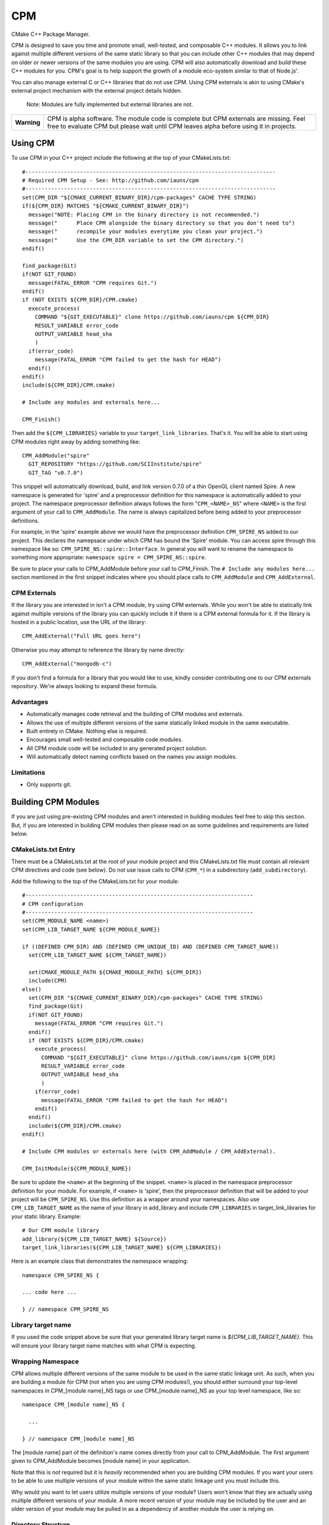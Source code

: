 ===
CPM
===

CMake C++ Package Manager.

CPM is designed to save you time and promote small, well-tested, and composable
C++ modules. It allows you to link against multiple different versions of the
same static library so that you can include other C++ modules that may depend
on older or newer versions of the same modules you are using. CPM will also
automatically download and build these C++ modules for you. CPM's goal is to
help support the growth of a module eco-system similar to that of Node.js'.

You can also manage external C or C++ libraries that do not use CPM. Using CPM
externals is akin to using CMake's external project mechanism with the external
project details hidden.

  Note: Modules are fully implemented but external libraries are not.

+---------------+--------------------------------------------------------------+
|  **Warning**  |  CPM is alpha software. The module code is complete but CPM  |
|               |  externals are missing. Feel free to evaluate CPM but please |
|               |  wait until CPM leaves alpha before using it in projects.    |
+---------------+--------------------------------------------------------------+

Using CPM
=========

To use CPM in your C++ project include the following at the top of your
CMakeLists.txt::

  #------------------------------------------------------------------------------
  # Required CPM Setup - See: http://github.com/iauns/cpm
  #------------------------------------------------------------------------------
  set(CPM_DIR "${CMAKE_CURRENT_BINARY_DIR}/cpm-packages" CACHE TYPE STRING)
  if(${CPM_DIR} MATCHES "${CMAKE_CURRENT_BINARY_DIR}")
    message("NOTE: Placing CPM in the binary directory is not recommended.")
    message("      Place CPM alongside the binary directory so that you don't need to")
    message("      recompile your modules everytime you clean your project.")
    message("      Use the CPM_DIR variable to set the CPM directory.")
  endif()
  
  find_package(Git)
  if(NOT GIT_FOUND)
    message(FATAL_ERROR "CPM requires Git.")
  endif()
  if (NOT EXISTS ${CPM_DIR}/CPM.cmake)
    execute_process(
      COMMAND "${GIT_EXECUTABLE}" clone https://github.com/iauns/cpm ${CPM_DIR}
      RESULT_VARIABLE error_code
      OUTPUT_VARIABLE head_sha
      )
    if(error_code)
      message(FATAL_ERROR "CPM failed to get the hash for HEAD")
    endif()
  endif()
  include(${CPM_DIR}/CPM.cmake)
  
  # Include any modules and externals here...
  
  CPM_Finish()

Then add the ``${CPM_LIBRARIES}`` variable to your ``target_link_libraries``.
That's it. You will be able to start using CPM modules right away by adding
something like::

  CPM_AddModule("spire"
    GIT_REPOSITORY "https://github.com/SCIInstitute/spire"
    GIT_TAG "v0.7.0")

This snippet will automatically download, build, and link version 0.7.0 of a
thin OpenGL client named Spire. A new namespace is generated for 'spire' and a
preprocessor definition for this namespace is automatically added to your
project. The namespace preprocessor definition always follows the form
"``CPM_<NAME>_NS``" where ``<NAME>`` is the first argument of your call to
``CPM_AddModule``. The name is always capitalized before being added to your
preprocessor definitions.

For example, in the 'spire' example above we would have the preprocessor
definition ``CPM_SPIRE_NS`` added to our project. This declares the namepsace
under which CPM has bound the 'Spire' module. You can access spire through this
namespace like so: ``CPM_SPIRE_NS::spire::Interface``. In general you will want
to rename the namespace to something more appropriate: ``namespace spire =
CPM_SPIRE_NS::spire``.

Be sure to place your calls to CPM_AddModule before your call to CPM_Finish.
The ``# Include any modules here...`` section mentioned in the first snippet
indicates where you should place calls to ``CPM_AddModule`` and
``CPM_AddExternal``.

CPM Externals
-------------

If the library you are interested in isn't a CPM module, try using CPM
externals. While you won't be able to statically link against multiple versions
of the library you can quickly include it if there is a CPM external formula
for it. If the library is hosted in a public location, use the URL of the
library::

  CPM_AddExternal("Full URL goes here")

Otherwise you may attempt to reference the library by name directly::

  CPM_AddExternal("mongodb-c")

If you don't find a formula for a library that you would like to use, kindly
consider contributing one to our CPM externals repository. We're always looking
to expand these formula.

Advantages
----------

* Automatically manages code retrieval and the building of CPM modules and externals.
* Allows the use of multiple different versions of the same statically linked
  module in the same executable.
* Built entirely in CMake. Nothing else is required.
* Encourages small well-tested and composable code modules.
* All CPM module code will be included in any generated project solution.
* Will automatically detect naming conflicts based on the names you assign 
  modules.

Limitations
-----------

* Only supports git.

Building CPM Modules
====================

If you are just using pre-existing CPM modules and aren't interested in
building modules feel free to skip this section. But, if you are interested in
building CPM modules then please read on as some guidelines and requirements
are listed below.

CMakeLists.txt Entry
--------------------

There must be a CMakeLists.txt at the root of your module project and this
CMakeLists.txt file must contain all relevant CPM directives and code (see
below). Do not use issue calls to CPM (``CPM_*``) in a subdirectory
(``add_subdirectory``).

Add the following to the top of the CMakeLists.txt for your module:: 

  #-----------------------------------------------------------------------
  # CPM configuration
  #-----------------------------------------------------------------------
  set(CPM_MODULE_NAME <name>)
  set(CPM_LIB_TARGET_NAME ${CPM_MODULE_NAME})
  
  if ((DEFINED CPM_DIR) AND (DEFINED CPM_UNIQUE_ID) AND (DEFINED CPM_TARGET_NAME))
    set(CPM_LIB_TARGET_NAME ${CPM_TARGET_NAME})
  
    set(CMAKE_MODULE_PATH ${CMAKE_MODULE_PATH} ${CPM_DIR})
    include(CPM)
  else()
    set(CPM_DIR "${CMAKE_CURRENT_BINARY_DIR}/cpm-packages" CACHE TYPE STRING)
    find_package(Git)
    if(NOT GIT_FOUND)
      message(FATAL_ERROR "CPM requires Git.")
    endif()
    if (NOT EXISTS ${CPM_DIR}/CPM.cmake)
      execute_process(
        COMMAND "${GIT_EXECUTABLE}" clone https://github.com/iauns/cpm ${CPM_DIR}
        RESULT_VARIABLE error_code
        OUTPUT_VARIABLE head_sha
        )
      if(error_code)
        message(FATAL_ERROR "CPM failed to get the hash for HEAD")
      endif()
    endif()
    include(${CPM_DIR}/CPM.cmake)
  endif()
  
  # Include CPM modules or externals here (with CPM_AddModule / CPM_AddExternal).
  
  CPM_InitModule(${CPM_MODULE_NAME})

Be sure to update the ``<name>`` at the beginning of the snippet. ``<name>`` 
is placed in the namespace preprocessor definition for your module. For example,
if ``<name>`` is 'spire', then the preprocessor definition that will be added
to your project will be ``CPM_SPIRE_NS``. Use this definition as a wrapper
around your namespaces. Also use ``CPM_LIB_TARGET_NAME`` as the name of your
library in add_library and include ``CPM_LIBRARIES`` in target_link_libraries
for your static library. Example::

  # Our CPM module library
  add_library(${CPM_LIB_TARGET_NAME} ${Source})
  target_link_libraries(${CPM_LIB_TARGET_NAME} ${CPM_LIBRARIES})

Here is an example class that demonstrates the namespace wrapping::

  namespace CPM_SPIRE_NS {

  ... code here ...

  } // namespace CPM_SPIRE_NS

Library target name
-------------------

If you used the code snippet above be sure that your generated library target
name is `${CPM_LIB_TARGET_NAME}`. This will ensure your library target name 
matches with what CPM is expecting.

Wrapping Namespace
------------------

CPM allows multiple different versions of the same module to be used in the
same static linkage unit. As such, when you are building a module for CPM (not
when you are using CPM modules!), you should either surround your top-level
namespaces in CPM_[module name]_NS tags or use CPM_[module name]_NS as your top
level namespace, like so::

  namespace CPM_[module name]_NS {

    ...  

  } // namespace CPM_[module name]_NS

The [module name] part of the definition's name comes directly from your call
to CPM_AddModule. The first argument given to CPM_AddModule becomes [module
name] in your application.

Note that this is *not* required but it is *heavily* recommended when you are
building CPM modules. If you want your users to be able to use multiple
versions of your module within the same static linkage unit you must include
this.

Why would you want to let users utilize multiple versions of your module?
Users won't know that they are actually using multiple different versions of
your module. A more recent version of your module may be included by the user
and an older version of your module may be pulled in as a dependency of
another module the user is relying on.

Directory Structure
-------------------

In order to avoid header name conflicts CPM modules adhere to the directory
following structure::

  Root of [module name]
    |-> CMakeLists.txt
    |-> 3rdParty
    |-> test
    |-> [module name]
      |-> [public headers go here]  
      |-> src
        |-> [private headers and source code]

Using this structure users would include your public headers using::

  #include <[module name]/interface.h>

Also, CPM allows users to add a custom prefix onto the beginning of your
path. This allows them to fix naming conflicts without having to patch or
contact upstream. To include a public header file with a modified prefix use::

  #include <[prefix]/[module name]/interface.h>

Include Path
------------

By default, the root of your project is added to the include path along with
the 3rdParty directory. Note that the 3rdParty directory is added as a SYSTEM
include directory. This is to ignore warnings coming from headers which you do
not have control over.

Please use the 3rdParty directory at the root of your project sparingly. The
includes in this directory will be exposed to all of the users of your module.

Common Issues
=============

Below are some common issues users encounter and solutions to them.

Matching module versions
------------------------

Some module interfaces require the ability to expose classes from other
included modules. This is allowed. By doing this, you tie your module and its
users to a particular version of the exposed module. To do this, in your
module interface files, make sure you don't include your automatically
generated 'cpm.h' headers (you shouldn't do this anyways). You should
reference CPM's automatically generated unique ID namespace name 

An example may help illustrate this better:

Sally codes CPM module ``A`` in which she wants to expose a class from Bob's CPM
module ``B``. Sally currently has version 0.11 of Bob's module ``B``. A new
programmer, James, wants to use Sally's module ``A`` module.

Force only one module version
-----------------------------

This issues arises, for example, if you are using something like the OpenGL
extension wrangler. The extension wrangler depends on OpenGL context specific
funciton binding. So calling 'wrangled' functions from multiple static
libraries will cause undue amounts of chaos. Most users won't need to worry
about this corner case. This is a particular affectation of OpenGL's context
handling and Extension Wrangler's binding of function pointers.

To enforce this during the CMake configure step, include a call to
``CPM_ForceOnlyOneModuleVersion`` anywhere in your module's CMakeLists.txt file.
Usually this call is made directly after calling ``CPM_InitModule``.

Building CPM Externals
======================


FAQ
===

Why add_subdirectory instead of ExternalProject?
------------------------------------------------

CPM was initially built using external projects but the external project
mechanism proved to be too restrictive. When using external projects, a
cmake+build+cmake+build cycle was required to detect all static dependencies.
One of CPM's tenets is to never require a departure from the standard cmake +
build sequence, so we couldn't use external projects as-is.

After working on CPM it became clear that ``add_subdirectory`` was the right
choice. ``add_subdirectory`` allows us to easily enforce configuration
constraints, such as only allowing one version of a library to be statically
linked, without needing to read/write to files and use the akward double
configure and build cycle.

Another advantage of ``add_subdirectory`` is that it include's the module's
source code as part of any project solution that is generated from CMake. See
the ``CPM Advantages`` section.

How do I see the module dependency hierarchy?
---------------------------------------------

When building your project define: ``CPM_SHOW_HIERARCHY=TRUE``.

On the command line this would look something like

  cmake -DCPM_SHOW_HIERARCHY=TRUE ...

